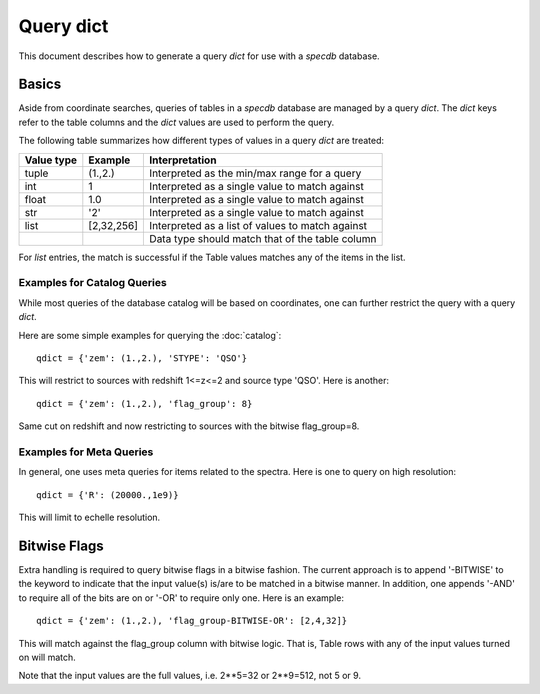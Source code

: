 .. highlight:: catalog

**********
Query dict
**********

This document describes how to generate a query
*dict* for use with a `specdb` database.

Basics
======

Aside from coordinate searches,
queries of tables in a `specdb` database are managed
by a query *dict*.  The *dict* keys refer to the
table columns and the *dict* values are used to
perform the query.

The following table summarizes how different types
of values in a query *dict* are treated:

========== ============ =============================================
Value type Example      Interpretation
========== ============ =============================================
tuple      (1.,2.)      Interpreted as the min/max range for a query
int        1            Interpreted as a single value to match against
float      1.0          Interpreted as a single value to match against
str        '2'          Interpreted as a single value to match against
list       [2,32,256]   Interpreted as a list of values to match against
 ..         ..          Data type should match that of the table column
========== ============ =============================================

For *list* entries, the match is successful if the Table values
matches any of the items in the list.

Examples for Catalog Queries
----------------------------

While most queries of the database catalog will be
based on coordinates, one can further restrict the
query with a query *dict*.

Here are some simple examples for querying the :doc:`catalog`::

    qdict = {'zem': (1.,2.), 'STYPE': 'QSO'}

This will restrict to sources with redshift 1<=z<=2 and
source type 'QSO'.  Here is another::

    qdict = {'zem': (1.,2.), 'flag_group': 8}

Same cut on redshift and now restricting to sources
with the bitwise flag_group=8.

Examples for Meta Queries
-------------------------

In general, one uses meta queries for items related to
the spectra.  Here is one to query on high resolution::

    qdict = {'R': (20000.,1e9)}

This will limit to echelle resolution.


.. _bitwise-flags:

Bitwise Flags
=============

Extra handling is required to query bitwise flags
in a bitwise fashion.
The current approach is to append '-BITWISE' to the
keyword to indicate that the input value(s) is/are
to be matched in a bitwise manner.  In addition,
one appends '-AND' to require all of the bits are on
or '-OR' to require only one.  Here is an example::

    qdict = {'zem': (1.,2.), 'flag_group-BITWISE-OR': [2,4,32]}

This will match against the flag_group column with
bitwise logic.  That is, Table rows with any of the
input values turned on will match.

Note that the input values are the full values,
i.e.  2**5=32 or 2**9=512, not 5 or 9.
